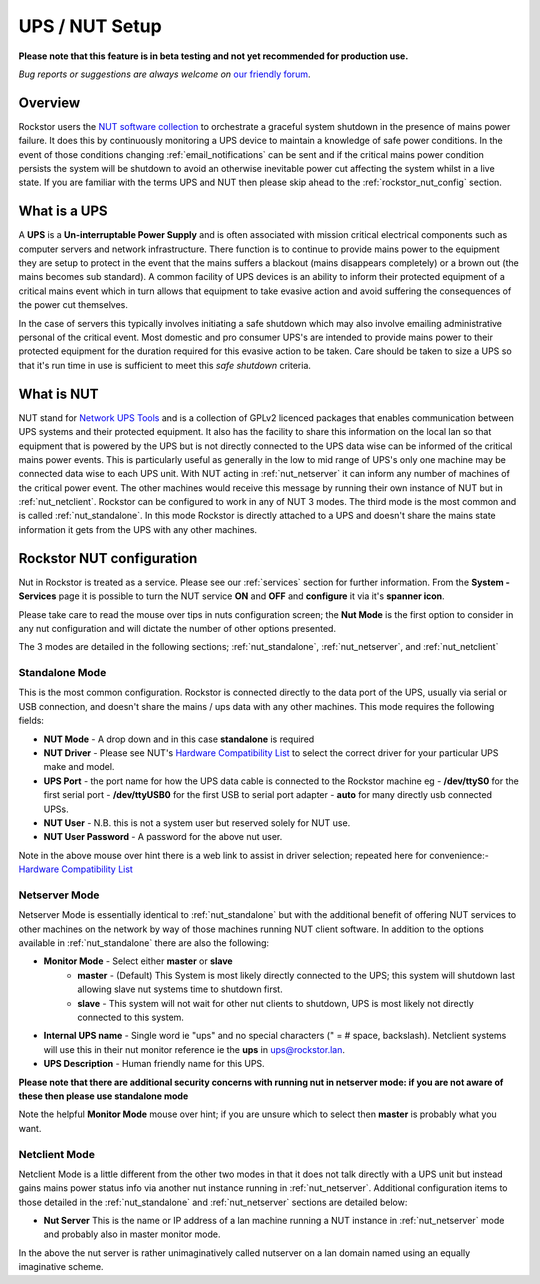 .. _ups_setup:

UPS / NUT Setup
===============

**Please note that this feature is in beta testing and not yet recommended
for production use.**

*Bug reports or suggestions are always welcome on*
`our friendly forum <http://forum.rockstor.com/>`_.

Overview
--------

Rockstor users the `NUT software collection <http://www.networkupstools.org/>`_
to orchestrate a graceful system shutdown in the presence of mains power
failure. It does this by continuously monitoring a UPS device to maintain a
knowledge of safe power conditions. In the event of those conditions changing
:ref:`email_notifications` can be sent and if the critical mains power
condition persists the system will be shutdown to avoid an otherwise
inevitable power cut affecting the system whilst in a live state. If you are
familiar with the terms UPS and NUT then please skip ahead to the
:ref:`rockstor_nut_config` section.

.. _what_is_a_ups:

What is a UPS
-------------

A **UPS** is a **Un-interruptable Power Supply** and is often associated with
mission critical electrical components such as computer servers and network
infrastructure. There function is to continue to provide mains power to the
equipment they are setup to protect in the event that the mains suffers a
blackout (mains disappears completely) or a brown out (the mains becomes sub
standard). A common facility of UPS devices is an ability to inform their
protected equipment of a critical mains event which in turn allows that
equipment to take evasive action and avoid suffering the consequences of the
power cut themselves.

In the case of servers this typically involves initiating
a safe shutdown which may also involve emailing administrative personal of the
critical event. Most domestic and pro consumer UPS's are intended to provide
mains power to their protected equipment for the duration required for this
evasive action to be taken. Care should be taken to size a UPS so that it's run
time in use is sufficient to meet this *safe shutdown* criteria.

.. _what_is_nut:

What is NUT
-----------

NUT stand for `Network UPS Tools <http://www.networkupstools.org/>`_ and is a
collection of GPLv2 licenced packages that enables communication between
UPS systems and
their protected equipment. It also has the facility to share this information
on the local lan so that equipment that is powered by the UPS but is not
directly connected to the UPS data wise can be informed of the critical mains
power events. This is particularly useful as generally in the low to mid range
of UPS's only one machine may be connected data wise to each UPS unit. With NUT
acting in :ref:`nut_netserver` it can inform any number of machines of the
critical power event. The other machines would receive this message by running
their own instance of NUT but in :ref:`nut_netclient`. Rockstor can be
configured to work in any of NUT 3 modes. The third mode is the most common
and is called :ref:`nut_standalone`. In this mode Rockstor is directly
attached to a UPS and doesn't share the mains state information it gets from
the UPS with any other machines.

.. _rockstor_nut_config:

Rockstor NUT configuration
--------------------------
Nut in Rockstor is treated as a service. Please see our :ref:`services` section
for further information. From the **System - Services** page it is possible to
turn the NUT service **ON** and **OFF** and **configure** it via it's
**spanner icon**.

Please take care to read the mouse over tips in nuts configuration screen;
the **Nut Mode** is the first option to consider in any nut configuration and
will dictate the number of other options presented.

..  image:: nut_modes.png
    :scale: 80%
    :align: center

The 3 modes are detailed in the following sections;
:ref:`nut_standalone`, :ref:`nut_netserver`, and :ref:`nut_netclient`

.. _nut_standalone:

Standalone Mode
^^^^^^^^^^^^^^^

This is the most common configuration. Rockstor is connected directly to the
data port of the UPS, usually via serial or USB connection, and doesn't share
the mains / ups data with any other machines. This mode requires the following
fields:

* **NUT Mode** - A drop down and in this case **standalone** is required
* **NUT Driver** - Please see NUT's `Hardware Compatibility List <http://www.networkupstools.org/stable-hcl.html>`_ to select the correct driver for your particular UPS make and model.
* **UPS Port** - the port name for how the UPS data cable is connected to the Rockstor machine eg - **/dev/ttyS0** for the first serial port - **/dev/ttyUSB0** for the first USB to serial port adapter - **auto** for many directly usb connected UPSs.
* **NUT User** - N.B. this is not a system user but reserved solely for NUT use.
* **NUT User Password** - A password for the above nut user.

..  image:: nut_standalone_eg.png
    :scale: 80%
    :align: center

Note in the above mouse over hint there is a web link to assist in driver
selection; repeated here for convenience:-
`Hardware Compatibility List <http://www.networkupstools.org/stable-hcl.html>`_

.. _nut_netserver:

Netserver Mode
^^^^^^^^^^^^^^

Netserver Mode is essentially identical to :ref:`nut_standalone` but with the
additional benefit of offering NUT services to other machines on the network by
way of those machines running NUT client software. In addition to the options
available in :ref:`nut_standalone` there are also the following:

* **Monitor Mode** - Select either **master** or **slave**
    - **master** - (Default) This System is most likely directly connected to the UPS; this system will shutdown last allowing slave nut systems time to shutdown first.
    - **slave** - This system will not wait for other nut clients to shutdown, UPS is most likely not directly connected to this system.
* **Internal UPS name** -  Single word ie "ups" and no special characters (" = # space, backslash). Netclient systems will use this in their nut monitor reference ie the **ups** in ups@rockstor.lan.
* **UPS Description** - Human friendly name for this UPS.

**Please note that there are additional security concerns with running nut in
netserver mode: if you are not aware of these then please use standalone mode**

..  image:: nut_netserver.png
    :scale: 80%
    :align: center

Note the helpful **Monitor Mode** mouse over hint; if you are unsure which to
select then **master** is probably what you want.

.. _nut_netclient:

Netclient Mode
^^^^^^^^^^^^^^

Netclient Mode is a little different from the other two modes in that it does
not talk directly with a UPS unit but instead gains mains power status info via
another nut instance running in :ref:`nut_netserver`. Additional
configuration items to those detailed in the :ref:`nut_standalone` and
:ref:`nut_netserver` sections are detailed below:

* **Nut Server** This is the name or IP address of a lan machine running a NUT instance in :ref:`nut_netserver` mode and probably also in master monitor mode.

..  image:: nut_netclient.png
    :scale: 80%
    :align: center

In the above the nut server is rather unimaginatively called nutserver on a lan
domain named using an equally imaginative scheme.
